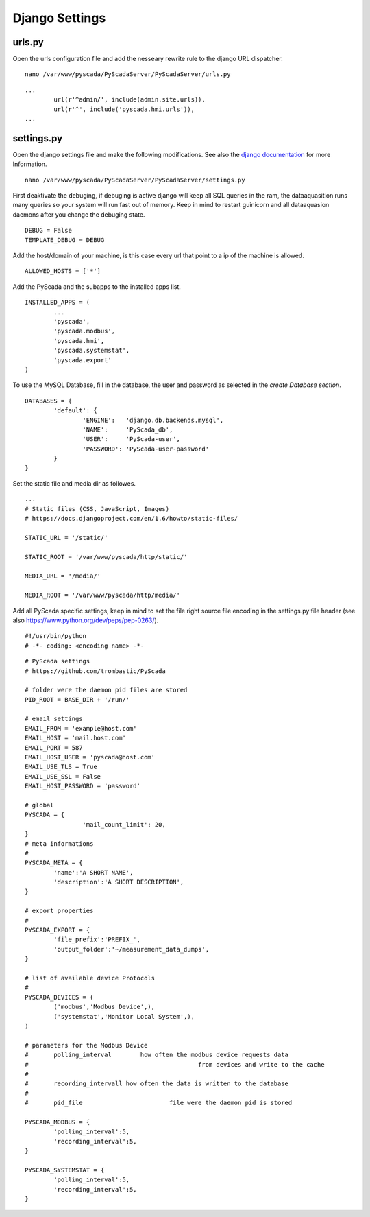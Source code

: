 Django Settings
===============


urls.py
-------


Open the urls configuration file and add the nesseary rewrite rule to the django URL dispatcher.

::

	nano /var/www/pyscada/PyScadaServer/PyScadaServer/urls.py


::

	...
		url(r'^admin/', include(admin.site.urls)),
		url(r'^', include('pyscada.hmi.urls')),
	...

	

settings.py
-----------


Open the django settings file and make the following modifications. See also the `django documentation <https://docs.djangoproject.com/en/1.8/ref/settings/>`_ for more Information.

::

	nano /var/www/pyscada/PyScadaServer/PyScadaServer/settings.py


First deaktivate the debuging, if debuging is active django will keep all SQL queries in the ram, the dataaquasition runs many queries so your system will run fast out of memory. Keep in mind to restart guinicorn and all dataaquasion daemons after you change the debuging state.

::

	DEBUG = False
	TEMPLATE_DEBUG = DEBUG


Add the host/domain of your machine, is this case every url that point to a ip of the machine is allowed.

::

	ALLOWED_HOSTS = ['*']


Add the PyScada and the subapps to the installed apps list.

::

	INSTALLED_APPS = (
		...
		'pyscada',
		'pyscada.modbus',
		'pyscada.hmi',
		'pyscada.systemstat',
		'pyscada.export'
	)

To use the MySQL Database, fill in the database, the user and password as selected in the *create Database section*.

::

	DATABASES = {
		'default': {
			'ENGINE':   'django.db.backends.mysql',
			'NAME':     'PyScada_db',
			'USER':     'PyScada-user',
			'PASSWORD': 'PyScada-user-password'
		}
	}


Set the static file and media dir as followes.

::

	...
	# Static files (CSS, JavaScript, Images)
	# https://docs.djangoproject.com/en/1.6/howto/static-files/

	STATIC_URL = '/static/'

	STATIC_ROOT = '/var/www/pyscada/http/static/'

	MEDIA_URL = '/media/'

	MEDIA_ROOT = '/var/www/pyscada/http/media/'


Add all PyScada specific settings, keep in mind to set the file right source file encoding in the settings.py file header (see also https://www.python.org/dev/peps/pep-0263/).

::

	#!/usr/bin/python
	# -*- coding: <encoding name> -*-


::

	# PyScada settings
	# https://github.com/trombastic/PyScada

	# folder were the daemon pid files are stored
	PID_ROOT = BASE_DIR + '/run/'

	# email settings
	EMAIL_FROM = 'example@host.com'
	EMAIL_HOST = 'mail.host.com'
	EMAIL_PORT = 587
	EMAIL_HOST_USER = 'pyscada@host.com'
	EMAIL_USE_TLS = True
	EMAIL_USE_SSL = False
	EMAIL_HOST_PASSWORD = 'password'
	
	# global 
	PYSCADA = {
			'mail_count_limit': 20,
	}
	# meta informations
	#
	PYSCADA_META = {
		'name':'A SHORT NAME',
		'description':'A SHORT DESCRIPTION',
	}

	# export properties
	#
	PYSCADA_EXPORT = {
		'file_prefix':'PREFIX_',
		'output_folder':'~/measurement_data_dumps',
	}

	# list of available device Protocols
	#
	PYSCADA_DEVICES = (
		('modbus','Modbus Device',),
		('systemstat','Monitor Local System',),
	)

	# parameters for the Modbus Device
	# 	polling_interval 	how often the modbus device requests data
	#						from devices and write to the cache
	#
	#	recording_intervall how often the data is written to the database
	#
	# 	pid_file			file were the daemon pid is stored

	PYSCADA_MODBUS = {
		'polling_interval':5,
		'recording_interval':5,
	}

	PYSCADA_SYSTEMSTAT = {
		'polling_interval':5,
		'recording_interval':5,
	}
